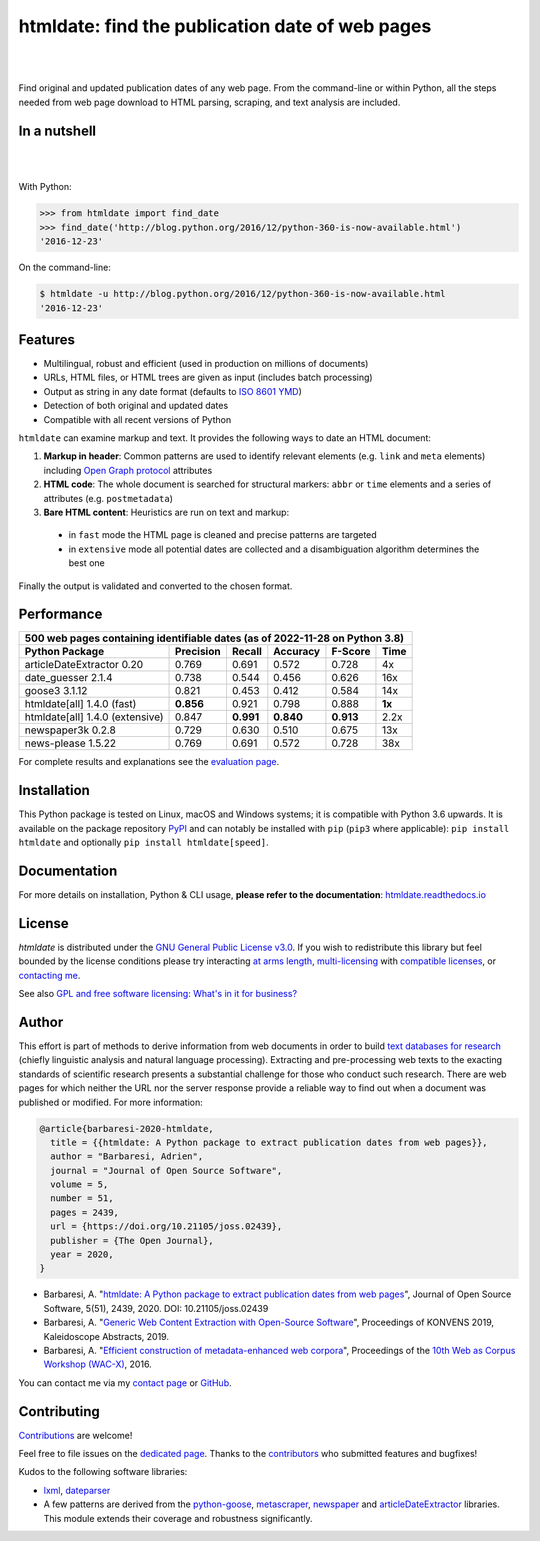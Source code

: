 htmldate: find the publication date of web pages
================================================


.. image:: https://img.shields.io/pypi/v/htmldate.svg
    :target: https://pypi.python.org/pypi/htmldate
    :alt: Python package

.. image:: https://img.shields.io/pypi/pyversions/htmldate.svg
    :target: https://pypi.python.org/pypi/htmldate
    :alt: Python versions

.. image:: https://readthedocs.org/projects/htmldate/badge/?version=latest
    :target: https://htmldate.readthedocs.org/en/latest/?badge=latest
    :alt: Documentation Status

.. image:: https://img.shields.io/codecov/c/github/adbar/htmldate.svg
    :target: https://codecov.io/gh/adbar/htmldate
    :alt: Code Coverage

.. image:: https://img.shields.io/pypi/dm/htmldate?color=informational
    :target: https://pepy.tech/project/htmldate
    :alt: Downloads

.. image:: https://img.shields.io/badge/JOSS-10.21105%2Fjoss.02439-brightgreen
   :target: https://doi.org/10.21105/joss.02439
   :alt: JOSS article reference DOI: 10.21105/joss.02439

.. image:: https://img.shields.io/badge/code%20style-black-000000.svg
   :target: https://github.com/psf/black
   :alt: Code style: black

|


.. image:: docs/htmldate-logo.png
    :alt: Logo as PNG image
    :align: center
    :width: 60%

|

Find original and updated publication dates of any web page. From the command-line or within Python, all the steps needed from web page download to HTML parsing, scraping, and text analysis are included.

In a nutshell
-------------

|

.. image:: docs/htmldate-demo.gif
    :alt: Demo as GIF image
    :align: center
    :width: 80%
    :target: https://htmldate.readthedocs.org/

|

With Python:

.. code-block:: python

    >>> from htmldate import find_date
    >>> find_date('http://blog.python.org/2016/12/python-360-is-now-available.html')
    '2016-12-23'

On the command-line:

.. code-block:: bash

    $ htmldate -u http://blog.python.org/2016/12/python-360-is-now-available.html
    '2016-12-23'


Features
--------

-  Multilingual, robust and efficient (used in production on millions of documents)
-  URLs, HTML files, or HTML trees are given as input (includes batch processing)
-  Output as string in any date format (defaults to `ISO 8601 YMD <https://en.wikipedia.org/wiki/ISO_8601>`_)
-  Detection of both original and updated dates
-  Compatible with all recent versions of Python


``htmldate`` can examine markup and text. It provides the following ways to date an HTML document:

1. **Markup in header**: Common patterns are used to identify relevant elements (e.g. ``link`` and ``meta`` elements) including `Open Graph protocol <http://ogp.me/>`_ attributes
2. **HTML code**: The whole document is searched for structural markers: ``abbr`` or ``time`` elements and a series of attributes (e.g. ``postmetadata``)
3. **Bare HTML content**: Heuristics are run on text and markup:

  - in ``fast`` mode the HTML page is cleaned and precise patterns are targeted
  - in ``extensive`` mode all potential dates are collected and a disambiguation algorithm determines the best one

Finally the output is validated and converted to the chosen format.


Performance
-----------

=============================== ========= ========= ========= ========= =======
500 web pages containing identifiable dates (as of 2022-11-28 on Python 3.8)
-------------------------------------------------------------------------------
Python Package                  Precision Recall    Accuracy  F-Score   Time
=============================== ========= ========= ========= ========= =======
articleDateExtractor 0.20       0.769     0.691     0.572     0.728     4x
date_guesser 2.1.4              0.738     0.544     0.456     0.626     16x
goose3 3.1.12                   0.821     0.453     0.412     0.584     14x
htmldate[all] 1.4.0 (fast)      **0.856** 0.921     0.798     0.888     **1x**
htmldate[all] 1.4.0 (extensive) 0.847     **0.991** **0.840** **0.913** 2.2x
newspaper3k 0.2.8               0.729     0.630     0.510     0.675     13x
news-please 1.5.22              0.769     0.691     0.572     0.728     38x
=============================== ========= ========= ========= ========= =======

For complete results and explanations see the `evaluation page <https://htmldate.readthedocs.io/en/latest/evaluation.html>`_.


Installation
------------

This Python package is tested on Linux, macOS and Windows systems; it is compatible with Python 3.6 upwards. It is available on the package repository `PyPI <https://pypi.org/>`_ and can notably be installed with ``pip`` (``pip3`` where applicable): ``pip install htmldate`` and optionally ``pip install htmldate[speed]``.


Documentation
-------------

For more details on installation, Python & CLI usage, **please refer to the documentation**: `htmldate.readthedocs.io <https://htmldate.readthedocs.io/>`_


License
-------

*htmldate* is distributed under the `GNU General Public License v3.0 <https://github.com/adbar/htmldate/blob/master/LICENSE>`_. If you wish to redistribute this library but feel bounded by the license conditions please try interacting `at arms length <https://www.gnu.org/licenses/gpl-faq.html#GPLInProprietarySystem>`_, `multi-licensing <https://en.wikipedia.org/wiki/Multi-licensing>`_ with `compatible licenses <https://en.wikipedia.org/wiki/GNU_General_Public_License#Compatibility_and_multi-licensing>`_, or `contacting me <https://github.com/adbar/htmldate#author>`_.

See also `GPL and free software licensing: What's in it for business? <https://www.techrepublic.com/blog/cio-insights/gpl-and-free-software-licensing-whats-in-it-for-business/>`_


Author
------

This effort is part of methods to derive information from web documents in order to build `text databases for research <https://www.dwds.de/d/k-web>`_ (chiefly linguistic analysis and natural language processing). Extracting and pre-processing web texts to the exacting standards of scientific research presents a substantial challenge for those who conduct such research. There are web pages for which neither the URL nor the server response provide a reliable way to find out when a document was published or modified. For more information:

.. image:: https://img.shields.io/badge/JOSS-10.21105%2Fjoss.02439-brightgreen
   :target: https://doi.org/10.21105/joss.02439
   :alt: JOSS article reference DOI: 10.21105/joss.02439

.. image:: https://img.shields.io/badge/DOI-10.5281%2Fzenodo.3459599-blue
   :target: https://doi.org/10.5281/zenodo.3459599
   :alt: Zenodo archive DOI: 10.5281/zenodo.3459599


.. code-block:: shell

    @article{barbaresi-2020-htmldate,
      title = {{htmldate: A Python package to extract publication dates from web pages}},
      author = "Barbaresi, Adrien",
      journal = "Journal of Open Source Software",
      volume = 5,
      number = 51,
      pages = 2439,
      url = {https://doi.org/10.21105/joss.02439},
      publisher = {The Open Journal},
      year = 2020,
    }

-  Barbaresi, A. "`htmldate: A Python package to extract publication dates from web pages <https://doi.org/10.21105/joss.02439>`_", Journal of Open Source Software, 5(51), 2439, 2020. DOI: 10.21105/joss.02439
-  Barbaresi, A. "`Generic Web Content Extraction with Open-Source Software <https://hal.archives-ouvertes.fr/hal-02447264/document>`_", Proceedings of KONVENS 2019, Kaleidoscope Abstracts, 2019.
-  Barbaresi, A. "`Efficient construction of metadata-enhanced web corpora <https://hal.archives-ouvertes.fr/hal-01371704v2/document>`_", Proceedings of the `10th Web as Corpus Workshop (WAC-X) <https://www.sigwac.org.uk/wiki/WAC-X>`_, 2016.

You can contact me via my `contact page <https://adrien.barbaresi.eu/>`_ or `GitHub <https://github.com/adbar>`_.


Contributing
------------

`Contributions <https://github.com/adbar/htmldate/blob/master/CONTRIBUTING.md>`_ are welcome!

Feel free to file issues on the `dedicated page <https://github.com/adbar/htmldate/issues>`_. Thanks to the `contributors <https://github.com/adbar/htmldate/graphs/contributors>`_ who submitted features and bugfixes!

Kudos to the following software libraries:

-  `lxml <http://lxml.de/>`_, `dateparser <https://github.com/scrapinghub/dateparser>`_
-  A few patterns are derived from the `python-goose <https://github.com/grangier/python-goose>`_, `metascraper <https://github.com/ianstormtaylor/metascraper>`_, `newspaper <https://github.com/codelucas/newspaper>`_ and `articleDateExtractor <https://github.com/Webhose/article-date-extractor>`_ libraries. This module extends their coverage and robustness significantly.


